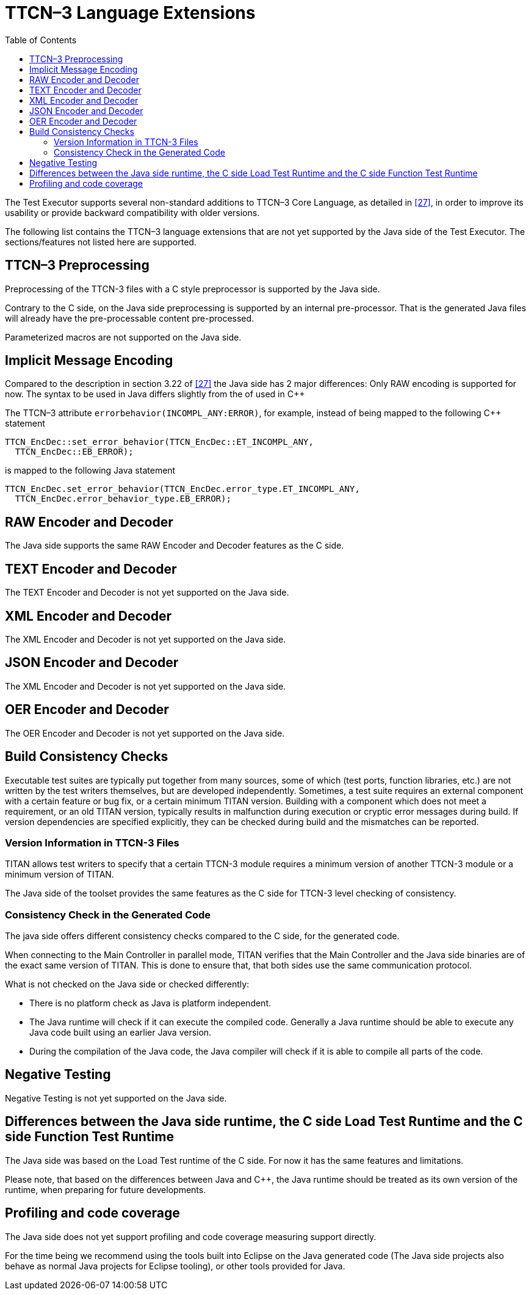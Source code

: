 [[ttcn-3-language-extensions]]
= TTCN–3 Language Extensions
:toc:
:table-number: 3

The Test Executor supports several non-standard additions to TTCN–3 Core Language, as detailed in <<14-references.adoc#_27, [27]>>, in order to improve its usability or provide backward compatibility with older versions.

The following list contains the TTCN–3 language extensions that are not yet supported by the Java side of the Test Executor.
The sections/features not listed here are supported.


[[ttcn-3-preprocessing]]
== TTCN–3 Preprocessing

Preprocessing of the TTCN-3 files with a C style preprocessor is supported by the Java side.

Contrary to the C side, on the Java side preprocessing is supported by an internal pre-processor. That is the generated Java files will already have the pre-processable content pre-processed.

Parameterized macros are not supported on the Java side.


== Implicit Message Encoding

Compared to the description in section 3.22 of <<14-references.adoc#_27, [27]>> the Java side has 2 major differences:
Only RAW encoding is supported for now.
The syntax to be used in Java differs slightly from the of used in {cpp}

The TTCN–3 attribute `errorbehavior(INCOMPL_ANY:ERROR)`, for example, instead of being mapped to the following {cpp} statement
[source]
----
TTCN_EncDec::set_error_behavior(TTCN_EncDec::ET_INCOMPL_ANY,
  TTCN_EncDec::EB_ERROR);
----

is mapped to the following Java statement
[source]
----
TTCN_EncDec.set_error_behavior(TTCN_EncDec.error_type.ET_INCOMPL_ANY,
  TTCN_EncDec.error_behavior_type.EB_ERROR);
----


== RAW Encoder and Decoder

The Java side supports the same RAW Encoder and Decoder features as the C side.


== TEXT Encoder and Decoder

The TEXT Encoder and Decoder is not yet supported on the Java side.

== XML Encoder and Decoder

The XML Encoder and Decoder is not yet supported on the Java side.

== JSON Encoder and Decoder

The XML Encoder and Decoder is not yet supported on the Java side.

== OER Encoder and Decoder

The OER Encoder and Decoder is not yet supported on the Java side.

[[build-consistency-checks]]
== Build Consistency Checks

Executable test suites are typically put together from many sources, some of which (test ports, function libraries, etc.) are not written by the test writers themselves, but are developed independently. Sometimes, a test suite requires an external component with a certain feature or bug fix, or a certain minimum TITAN version. Building with a component which does not meet a requirement, or an old TITAN version, typically results in malfunction during execution or cryptic error messages during build. If version dependencies are specified explicitly, they can be checked during build and the mismatches can be reported.

=== Version Information in TTCN-3 Files

TITAN allows test writers to specify that a certain TTCN-3 module requires a minimum version of another TTCN-3 module or a minimum version of TITAN.

The Java side of the toolset provides the same features as the C side for TTCN-3 level checking of consistency.

=== Consistency Check in the Generated Code

The java side offers different consistency checks compared to the C side, for the generated code.

When connecting to the Main Controller in parallel mode, TITAN verifies that the Main Controller and the Java side binaries are of the exact same version of TITAN.
This is done to ensure that, that both sides use the same communication protocol.

What is not checked on the Java side or checked differently:

* There is no platform check as Java is platform independent.
* The Java runtime will check if it can execute the compiled code. Generally a Java runtime should be able to execute any Java code built using an earlier Java version.
* During the compilation of the Java code, the Java compiler will check if it is able to compile all parts of the code.

== Negative Testing

Negative Testing is not yet supported on the Java side.

== Differences between the Java side runtime, the C side Load Test Runtime and the C side Function Test Runtime

The Java side was based on the Load Test runtime of the C side.
For now it has the same features and limitations.

Please note, that based on the differences between Java and {cpp}, the Java runtime should be treated as its own version of the runtime, when preparing for future developments.


[[profiling-and-code-coverage]]
== Profiling and code coverage

The Java side does not yet support profiling and code coverage measuring support directly.

For the time being we recommend using the tools built into Eclipse on the Java generated code (The Java side projects also behave as normal Java projects for Eclipse tooling), or other tools provided for Java.
